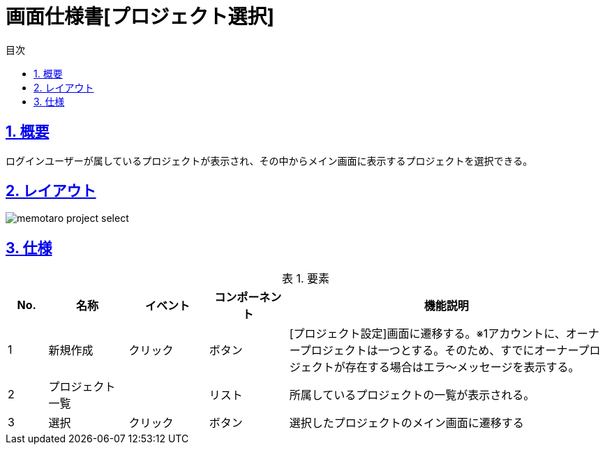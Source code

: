 :lang: ja
:doctype: book
:toc: left
:toclevels: 3
:toc-title: 目次
:sectnums:
:sectnumlevels: 4
:sectlinks:
:imagesdir: ./_images
:icons: font
:example-caption: 例
:table-caption: 表
:figure-caption: 図
:docname: = 画面仕様書[プロジェクト選択]

= 画面仕様書[プロジェクト選択]

== 概要
ログインユーザーが属しているプロジェクトが表示され、その中からメイン画面に表示するプロジェクトを選択できる。

== レイアウト
[[leyout]]
image::memotaro project-select.png[]

== 仕様

.要素
[cols="1,2,2,2,8"]
[options="header"]
|====
|No.|名称|イベント|コンポーネント|機能説明
|1
|新規作成
|クリック
|ボタン
|[プロジェクト設定]画面に遷移する。※1アカウントに、オーナープロジェクトは一つとする。そのため、すでにオーナープロジェクトが存在する場合はエラ〜メッセージを表示する。

|2
|プロジェクト一覧
|
|リスト
|所属しているプロジェクトの一覧が表示される。

|3
|選択
|クリック
|ボタン
|選択したプロジェクトのメイン画面に遷移する

|====
